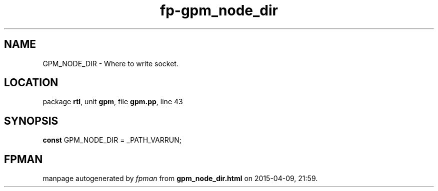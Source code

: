 .\" file autogenerated by fpman
.TH "fp-gpm_node_dir" 3 "2014-03-14" "fpman" "Free Pascal Programmer's Manual"
.SH NAME
GPM_NODE_DIR - Where to write socket.
.SH LOCATION
package \fBrtl\fR, unit \fBgpm\fR, file \fBgpm.pp\fR, line 43
.SH SYNOPSIS
\fBconst\fR GPM_NODE_DIR = _PATH_VARRUN;

.SH FPMAN
manpage autogenerated by \fIfpman\fR from \fBgpm_node_dir.html\fR on 2015-04-09, 21:59.

